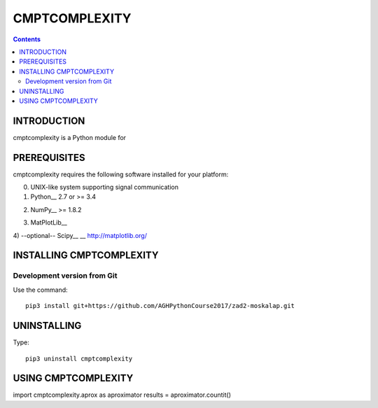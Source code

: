CMPTCOMPLEXITY
++++++++++++++



.. Contents::


INTRODUCTION
============


cmptcomplexity is a Python module for


PREREQUISITES
=============

cmptcomplexity requires the following software installed for your platform:


0) UNIX-like system supporting signal communication

1) Python__ 2.7 or >= 3.4

__ http://www.python.org

2) NumPy__ >= 1.8.2

__ http://www.numpy.org/

3) MatPlotLib__

__ http://matplotlib.org/

4) --optional-- Scipy__
__ http://matplotlib.org/

INSTALLING CMPTCOMPLEXITY
=========================

Development version from Git
----------------------------
Use the command::

  pip3 install git+https://github.com/AGHPythonCourse2017/zad2-moskalap.git

UNINSTALLING
============
Type::

  pip3 uninstall cmptcomplexity


USING CMPTCOMPLEXITY
====================
.. code-block:: python
import cmptcomplexity.aprox as aproximator
results = aproximator.countit()